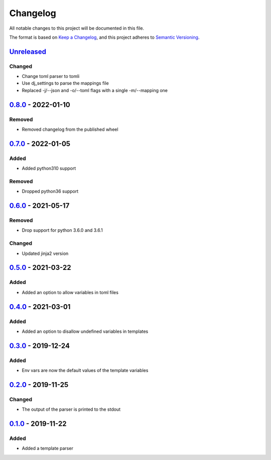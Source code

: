 =========
Changelog
=========

All notable changes to this project will be documented in this file.

The format is based on `Keep a Changelog`_, and this project adheres to `Semantic Versioning`_.

`Unreleased`_
-------------

Changed
^^^^^^^
* Change toml parser to tomli
* Use dj_settings to parse the mappings file
* Replaced -j/--json and -o/--toml flags with a single -m/--mapping one

`0.8.0`_ - 2022-01-10
---------------------

Removed
^^^^^^^
* Removed changelog from the published wheel

`0.7.0`_ - 2022-01-05
---------------------

Added
^^^^^
* Added python310 support

Removed
^^^^^^^
* Dropped python36 support

`0.6.0`_ - 2021-05-17
---------------------

Removed
^^^^^^^
* Drop support for python 3.6.0 and 3.6.1

Changed
^^^^^^^
* Updated jinja2 version

`0.5.0`_ - 2021-03-22
---------------------

Added
^^^^^
* Added an option to allow variables in toml files

`0.4.0`_ - 2021-03-01
---------------------

Added
^^^^^
* Added an option to disallow undefined variables in templates

`0.3.0`_ - 2019-12-24
---------------------

Added
^^^^^
* Env vars are now the default values of the template variables

`0.2.0`_ - 2019-11-25
---------------------

Changed
^^^^^^^
* The output of the parser is printed to the stdout

`0.1.0`_ - 2019-11-22
---------------------

Added
^^^^^
* Added a template parser


.. _`unreleased`: https://github.com/spapanik/yashiro/compare/v0.8.0...main
.. _`0.8.0`: https://github.com/spapanik/yashiro/compare/v0.7.0...v0.8.0
.. _`0.7.0`: https://github.com/spapanik/yashiro/compare/v0.6.0...v0.7.0
.. _`0.6.0`: https://github.com/spapanik/yashiro/compare/v0.5.0...v0.6.0
.. _`0.5.0`: https://github.com/spapanik/yashiro/compare/v0.4.0...v0.5.0
.. _`0.4.0`: https://github.com/spapanik/yashiro/compare/v0.3.0...v0.4.0
.. _`0.3.0`: https://github.com/spapanik/yashiro/compare/v0.2.0...v0.3.0
.. _`0.2.0`: https://github.com/spapanik/yashiro/compare/v0.1.0...v0.2.0
.. _`0.1.0`: https://github.com/spapanik/yashiro/releases/tag/v0.1.0

.. _`Keep a Changelog`: https://keepachangelog.com/en/1.0.0/
.. _`Semantic Versioning`: https://semver.org/spec/v2.0.0.html
